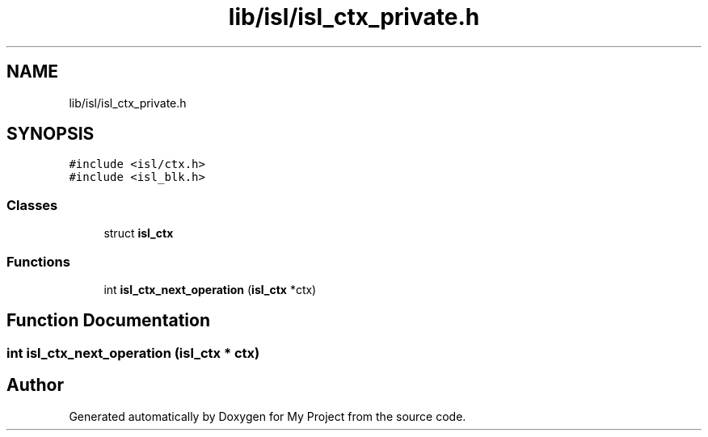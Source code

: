 .TH "lib/isl/isl_ctx_private.h" 3 "Sun Jul 12 2020" "My Project" \" -*- nroff -*-
.ad l
.nh
.SH NAME
lib/isl/isl_ctx_private.h
.SH SYNOPSIS
.br
.PP
\fC#include <isl/ctx\&.h>\fP
.br
\fC#include <isl_blk\&.h>\fP
.br

.SS "Classes"

.in +1c
.ti -1c
.RI "struct \fBisl_ctx\fP"
.br
.in -1c
.SS "Functions"

.in +1c
.ti -1c
.RI "int \fBisl_ctx_next_operation\fP (\fBisl_ctx\fP *ctx)"
.br
.in -1c
.SH "Function Documentation"
.PP 
.SS "int isl_ctx_next_operation (\fBisl_ctx\fP * ctx)"

.SH "Author"
.PP 
Generated automatically by Doxygen for My Project from the source code\&.
